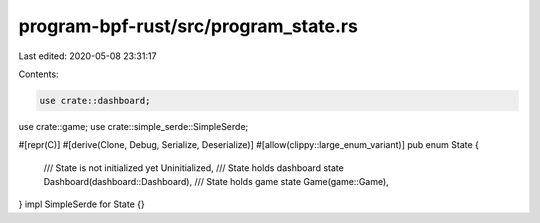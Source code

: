 program-bpf-rust/src/program_state.rs
=====================================

Last edited: 2020-05-08 23:31:17

Contents:

.. code-block:: rs

    use crate::dashboard;
use crate::game;
use crate::simple_serde::SimpleSerde;

#[repr(C)]
#[derive(Clone, Debug, Serialize, Deserialize)]
#[allow(clippy::large_enum_variant)]
pub enum State {
    /// State is not initialized yet
    Uninitialized,
    /// State holds dashboard state
    Dashboard(dashboard::Dashboard),
    /// State holds game state
    Game(game::Game),
}
impl SimpleSerde for State {}


